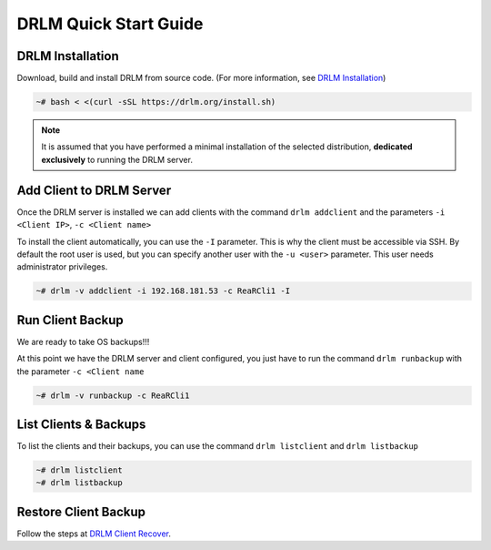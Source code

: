 DRLM Quick Start Guide
======================

DRLM Installation
~~~~~~~~~~~~~~~~~~~~~~~~

Download, build and install DRLM from source code. (For more information, see `DRLM Installation <./Install.html>`_)

.. code-block:: bash

  ~# bash < <(curl -sSL https://drlm.org/install.sh)

.. note:: 
  It is assumed that you have performed a minimal installation of the selected distribution, **dedicated exclusively** to running the DRLM server.

Add Client to DRLM Server
~~~~~~~~~~~~~~~~~~~~~~~~~~~

Once the DRLM server is installed we can add clients with the command ``drlm addclient`` and the parameters ``-i <Client IP>``, ``-c <Client name>``

To install the client automatically, you can use the ``-I`` parameter. This is why the client must be accessible via SSH. By default the root user is used, but you can specify another user with the ``-u <user>`` parameter. This user needs administrator privileges.

.. code-block:: console

  ~# drlm -v addclient -i 192.168.181.53 -c ReaRCli1 -I


Run Client Backup
~~~~~~~~~~~~~~~~~

We are ready to take OS backups!!! 

At this point we have the DRLM server and client configured, you just have to run the command ``drlm runbackup`` with the parameter ``-c <Client name``

.. code-block:: console

    ~# drlm -v runbackup -c ReaRCli1

List Clients & Backups
~~~~~~~~~~~~~~~~~~~~~~

To list the clients and their backups, you can use the command ``drlm listclient`` and ``drlm listbackup``

.. code-block:: console

    ~# drlm listclient
    ~# drlm listbackup

Restore Client Backup
~~~~~~~~~~~~~~~~~~~~~

Follow the steps at `DRLM Client Recover <./Restore.html>`_.
